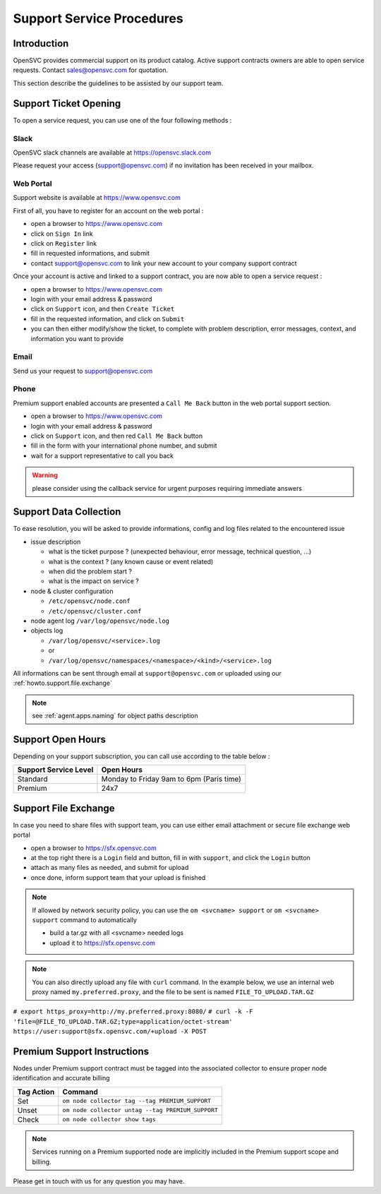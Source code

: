 .. _howto.support.service:

Support Service Procedures
**************************

Introduction
============

OpenSVC provides commercial support on its product catalog. Active support contracts owners are able to open service requests. Contact sales@opensvc.com for quotation.

This section describe the guidelines to be assisted by our support team.

Support Ticket Opening
======================

To open a service request, you can use one of the four following methods :

Slack
-----

OpenSVC slack channels are available at https://opensvc.slack.com

Please request your access (support@opensvc.com) if no invitation has been received in your mailbox.


Web Portal
----------

Support website is available at https://www.opensvc.com

First of all, you have to register for an account on the web portal :

* open a browser to https://www.opensvc.com
* click on ``Sign In`` link
* click on ``Register`` link
* fill in requested informations, and submit
* contact support@opensvc.com to link your new account to your company support contract

Once your account is active and linked to a support contract, you are now able to open a service request :

* open a browser to https://www.opensvc.com
* login with your email address & password
* click on ``Support`` icon, and then ``Create Ticket``
* fill in the requested information, and click on ``Submit``
* you can then either modify/show the ticket, to complete with problem description, error messages, context, and information you want to provide

Email
-----

Send us your request to support@opensvc.com


Phone 
-----

Premium support enabled accounts are presented a ``Call Me Back`` button in the web portal support section.

* open a browser to https://www.opensvc.com
* login with your email address & password
* click on ``Support`` icon, and then red ``Call Me Back`` button
* fill in the form with your international phone number, and submit
* wait for a support representative to call you back

.. warning:: please consider using the callback service for urgent purposes requiring immediate answers

Support Data Collection
=======================

To ease resolution, you will be asked to provide informations, config and log files related to the encountered issue 

* issue description

  * what is the ticket purpose ? (unexpected behaviour, error message, technical question, ...)
  * what is the context ? (any known cause or event related)
  * when did the problem start ?
  * what is the impact on service ?

* node & cluster configuration

  * ``/etc/opensvc/node.conf``
  * ``/etc/opensvc/cluster.conf``

* node agent log ``/var/log/opensvc/node.log``
* objects log 

  * ``/var/log/opensvc/<service>.log``
  * or
  * ``/var/log/opensvc/namespaces/<namespace>/<kind>/<service>.log``

All informations can be sent through email at ``support@opensvc.com`` or uploaded using our :ref:`howto.support.file.exchange`

.. note:: 
        see :ref:`agent.apps.naming` for object paths description

Support Open Hours
==================

Depending on your support subscription, you can call use according to the table below :

===================== ========================================
Support Service Level Open Hours                                                                            
===================== ========================================
Standard              Monday to Friday 9am to 6pm (Paris time)
Premium               24x7
===================== ========================================

.. _howto.support.file.exchange:

Support File Exchange
=====================

In case you need to share files with support team, you can use either email attachment or secure file exchange web portal

* open a browser to https://sfx.opensvc.com
* at the top right there is a ``Login`` field and button, fill in with ``support``, and click the ``Login`` button
* attach as many files as needed, and submit for upload
* once done, inform support team that your upload is finished

.. note::

    If allowed by network security policy, you can use the ``om <svcname> support`` or ``om <svcname> support`` command to automatically

    - build a tar.gz with all <svcname> needed logs
    - upload it to https://sfx.opensvc.com

.. note::
    
    You can also directly upload any file with ``curl`` command. In the example below, we use an internal web proxy named ``my.preferred.proxy``, and the file to be sent is named ``FILE_TO_UPLOAD.TAR.GZ``

``# export https_proxy=http://my.preferred.proxy:8080/``
``# curl -k -F 'file=@FILE_TO_UPLOAD.TAR.GZ;type=application/octet-stream' https://user:support@sfx.opensvc.com/+upload -X POST``

Premium Support Instructions
============================

Nodes under Premium support contract must be tagged into the associated collector to ensure proper node identification and accurate billing

========== ==================================================
Tag Action Command
========== ==================================================
Set        ``om node collector tag --tag PREMIUM_SUPPORT``
Unset      ``om node collector untag --tag PREMIUM_SUPPORT``
Check      ``om node collector show tags``
========== ==================================================

.. note::
    
    Services running on a Premium supported node are implicitly included in the Premium support scope and billing.

Please get in touch with us for any question you may have.
